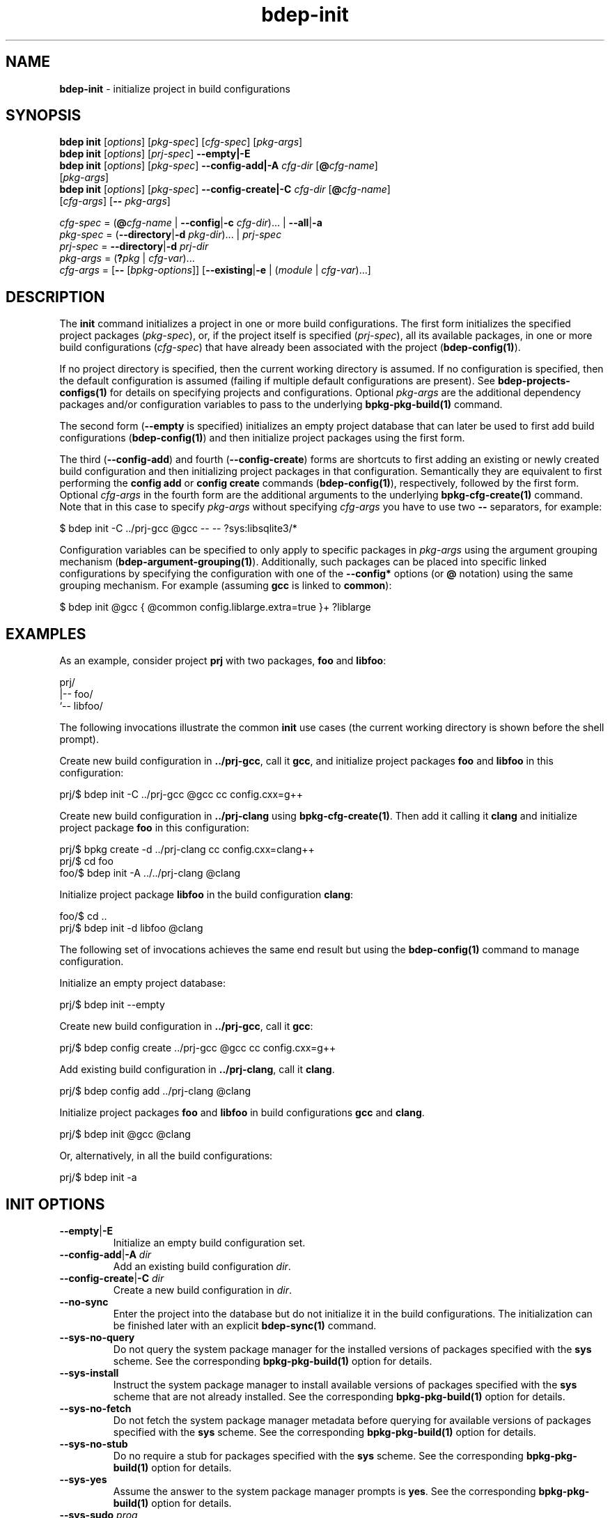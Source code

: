 .\" Process this file with
.\" groff -man -Tascii bdep-init.1
.\"
.TH bdep-init 1 "June 2024" "bdep 0.17.0"
.SH NAME
\fBbdep-init\fR \- initialize project in build configurations
.SH "SYNOPSIS"
.PP
\fBbdep init\fR [\fIoptions\fR] [\fIpkg-spec\fR] [\fIcfg-spec\fR]
[\fIpkg-args\fR]
.br
\fBbdep init\fR [\fIoptions\fR] [\fIprj-spec\fR] \fB--empty|-E\fR
.br
\fBbdep init\fR [\fIoptions\fR] [\fIpkg-spec\fR] \fB--config-add|-A\fR
\fIcfg-dir\fR [\fB@\fR\fIcfg-name\fR]
.br
\ \ \ \ \ \ \ \ \ \ [\fIpkg-args\fR]
.br
\fBbdep init\fR [\fIoptions\fR] [\fIpkg-spec\fR] \fB--config-create|-C\fR
\fIcfg-dir\fR [\fB@\fR\fIcfg-name\fR]
.br
\ \ \ \ \ \ \ \ \ \ [\fIcfg-args\fR] [\fB--\fR \fIpkg-args\fR]\fR
.PP
\fIcfg-spec\fR = (\fB@\fR\fIcfg-name\fR | \fB--config\fR|\fB-c\fR
\fIcfg-dir\fR)\.\.\. | \fB--all\fR|\fB-a\fR
.br
\fIpkg-spec\fR = (\fB--directory\fR|\fB-d\fR \fIpkg-dir\fR)\.\.\. |
\fIprj-spec\fR
.br
\fIprj-spec\fR = \fB--directory\fR|\fB-d\fR \fIprj-dir\fR
.br
\fIpkg-args\fR = (\fB?\fR\fIpkg\fR | \fIcfg-var\fR)\.\.\.
.br
\fIcfg-args\fR = [\fB--\fR [\fIbpkg-options\fR]] [\fB--existing\fR|\fB-e\fR |
(\fImodule\fR | \fIcfg-var\fR)\.\.\.]\fR
.SH "DESCRIPTION"
.PP
The \fBinit\fR command initializes a project in one or more build
configurations\. The first form initializes the specified project packages
(\fIpkg-spec\fR), or, if the project itself is specified (\fIprj-spec\fR), all
its available packages, in one or more build configurations (\fIcfg-spec\fR)
that have already been associated with the project (\fBbdep-config(1)\fP)\.
.PP
If no project directory is specified, then the current working directory is
assumed\. If no configuration is specified, then the default configuration is
assumed (failing if multiple default configurations are present)\. See
\fBbdep-projects-configs(1)\fP for details on specifying projects and
configurations\. Optional \fIpkg-args\fR are the additional dependency
packages and/or configuration variables to pass to the underlying
\fBbpkg-pkg-build(1)\fP command\.
.PP
The second form (\fB--empty\fR is specified) initializes an empty project
database that can later be used to first add build configurations
(\fBbdep-config(1)\fP) and then initialize project packages using the first
form\.
.PP
The third (\fB--config-add\fR) and fourth (\fB--config-create\fR) forms are
shortcuts to first adding an existing or newly created build configuration and
then initializing project packages in that configuration\. Semantically they
are equivalent to first performing the \fBconfig add\fR or \fBconfig create\fR
commands (\fBbdep-config(1)\fP), respectively, followed by the first form\.
Optional \fIcfg-args\fR in the fourth form are the additional arguments to the
underlying \fBbpkg-cfg-create(1)\fP command\. Note that in this case to
specify \fIpkg-args\fR without specifying \fIcfg-args\fR you have to use two
\fB--\fR separators, for example:
.PP
.nf
$ bdep init -C \.\./prj-gcc @gcc -- -- ?sys:libsqlite3/*
.fi
.PP
Configuration variables can be specified to only apply to specific packages in
\fIpkg-args\fR using the argument grouping mechanism
(\fBbdep-argument-grouping(1)\fP)\. Additionally, such packages can be placed
into specific linked configurations by specifying the configuration with one
of the \fB--config*\fR options (or \fB@\fR notation) using the same grouping
mechanism\. For example (assuming \fBgcc\fR is linked to \fBcommon\fR):
.PP
.nf
$ bdep init @gcc { @common config\.liblarge\.extra=true }+ ?liblarge
.fi
.SH "EXAMPLES"
.PP
As an example, consider project \fBprj\fR with two packages, \fBfoo\fR and
\fBlibfoo\fR:
.PP
.nf
prj/
|-- foo/
`-- libfoo/
.fi
.PP
The following invocations illustrate the common \fBinit\fR use cases (the
current working directory is shown before the shell prompt)\.
.PP
Create new build configuration in \fB\.\./prj-gcc\fR, call it \fBgcc\fR, and
initialize project packages \fBfoo\fR and \fBlibfoo\fR in this configuration:
.PP
.nf
prj/$ bdep init -C \.\./prj-gcc @gcc cc config\.cxx=g++
.fi
.PP
Create new build configuration in \fB\.\./prj-clang\fR using
\fBbpkg-cfg-create(1)\fP\. Then add it calling it \fBclang\fR and initialize
project package \fBfoo\fR in this configuration:
.PP
.nf
prj/$ bpkg create -d \.\./prj-clang cc config\.cxx=clang++
prj/$ cd foo
foo/$ bdep init -A \.\./\.\./prj-clang @clang
.fi
.PP
Initialize project package \fBlibfoo\fR in the build configuration
\fBclang\fR:
.PP
.nf
foo/$ cd \.\.
prj/$ bdep init -d libfoo @clang
.fi
.PP
The following set of invocations achieves the same end result but using the
\fBbdep-config(1)\fP command to manage configuration\.
.PP
Initialize an empty project database:
.PP
.nf
prj/$ bdep init --empty
.fi
.PP
Create new build configuration in \fB\.\./prj-gcc\fR, call it \fBgcc\fR:
.PP
.nf
prj/$ bdep config create \.\./prj-gcc @gcc cc config\.cxx=g++
.fi
.PP
Add existing build configuration in \fB\.\./prj-clang\fR, call it
\fBclang\fR\.
.PP
.nf
prj/$ bdep config add \.\./prj-clang @clang
.fi
.PP
Initialize project packages \fBfoo\fR and \fBlibfoo\fR in build configurations
\fBgcc\fR and \fBclang\fR\.
.PP
.nf
prj/$ bdep init @gcc @clang
.fi
.PP
Or, alternatively, in all the build configurations:
.PP
.nf
prj/$ bdep init -a
.fi
.SH "INIT OPTIONS"
.IP "\fB--empty\fR|\fB-E\fR"
Initialize an empty build configuration set\.
.IP "\fB--config-add\fR|\fB-A\fR \fIdir\fR"
Add an existing build configuration \fIdir\fR\.
.IP "\fB--config-create\fR|\fB-C\fR \fIdir\fR"
Create a new build configuration in \fIdir\fR\.
.IP "\fB--no-sync\fR"
Enter the project into the database but do not initialize it in the build
configurations\. The initialization can be finished later with an explicit
\fBbdep-sync(1)\fP command\.
.IP "\fB--sys-no-query\fR"
Do not query the system package manager for the installed versions of packages
specified with the \fBsys\fR scheme\. See the corresponding
\fBbpkg-pkg-build(1)\fP option for details\.
.IP "\fB--sys-install\fR"
Instruct the system package manager to install available versions of packages
specified with the \fBsys\fR scheme that are not already installed\. See the
corresponding \fBbpkg-pkg-build(1)\fP option for details\.
.IP "\fB--sys-no-fetch\fR"
Do not fetch the system package manager metadata before querying for available
versions of packages specified with the \fBsys\fR scheme\. See the
corresponding \fBbpkg-pkg-build(1)\fP option for details\.
.IP "\fB--sys-no-stub\fR"
Do no require a stub for packages specified with the \fBsys\fR scheme\. See
the corresponding \fBbpkg-pkg-build(1)\fP option for details\.
.IP "\fB--sys-yes\fR"
Assume the answer to the system package manager prompts is \fByes\fR\. See the
corresponding \fBbpkg-pkg-build(1)\fP option for details\.
.IP "\fB--sys-sudo\fR \fIprog\fR"
The \fBsudo\fR program to use for system package manager interactions that
normally require administrative privileges (fetch package metadata, install
packages, etc)\. See the corresponding \fBbpkg-pkg-build(1)\fP option for
details\.
.IP "\fB--create-host-config\fR"
Create a configuration for build-time dependencies without prompt (see
\fBbdep-sync(1)\fP for details)\.
.IP "\fB--create-build2-config\fR"
Create a configuration for build system module dependencies without prompt
(see \fBbdep-sync(1)\fP for details)\.
.IP "\fB--type\fR|\fB--config-type\fR \fItyp\fR"
The type of the configuration being created\. By default, configuration of
type \fBtarget\fR is created\. See \fBbpkg-cfg-create(1)\fP for background on
configuration types\.
.IP "\fB--default\fR"
Make the added or created configuration the default\.
.IP "\fB--no-default\fR"
Don't make the first added or created configuration the default\.
.IP "\fB--forward\fR"
Make the added or created configuration forwarded\.
.IP "\fB--no-forward\fR"
Don't make the added or created configuration forwarded\.
.IP "\fB--auto-sync\fR"
Make the added or created configuration automatically synchronized\.
.IP "\fB--no-auto-sync\fR"
Don't make the added or created configuration automatically synchronized\.
.IP "\fB--existing\fR|\fB-e\fR"
Initialize a \fBbpkg\fR configuration based on an existing build system
configuration\.
.IP "\fB--wipe\fR"
Wipe the configuration directory clean before creating the new configuration\.
.IP "\fB--all\fR|\fB-a\fR"
Use all build configurations\.
.IP "\fB--config\fR|\fB-c\fR \fIdir\fR"
Specify the build configuration as a directory\.
.IP "\fB--directory\fR|\fB-d\fR \fIdir\fR"
Assume project/package is in the specified directory rather than in the
current working directory\.
.IP "\fB--config-name\fR|\fB-n\fR \fIname\fR"
Specify the build configuration as a name\.
.IP "\fB--config-id\fR \fInum\fR"
Specify the build configuration as an id\.
.SH "COMMON OPTIONS"
.PP
The common options are summarized below with a more detailed description
available in \fBbdep-common-options(1)\fP\.
.IP "\fB-v\fR"
Print essential underlying commands being executed\.
.IP "\fB-V\fR"
Print all underlying commands being executed\.
.IP "\fB--quiet\fR|\fB-q\fR"
Run quietly, only printing error messages\.
.IP "\fB--verbose\fR \fIlevel\fR"
Set the diagnostics verbosity to \fIlevel\fR between 0 and 6\.
.IP "\fB--stdout-format\fR \fIformat\fR"
Representation format to use for printing to \fBstdout\fR\.
.IP "\fB--jobs\fR|\fB-j\fR \fInum\fR"
Number of jobs to perform in parallel\.
.IP "\fB--progress\fR"
Display progress indicators for long-lasting operations, such as network
transfers, building, etc\.
.IP "\fB--no-progress\fR"
Suppress progress indicators for long-lasting operations, such as network
transfers, building, etc\.
.IP "\fB--diag-color\fR"
Use color in diagnostics\.
.IP "\fB--no-diag-color\fR"
Don't use color in diagnostics\.
.IP "\fB--bpkg\fR \fIpath\fR"
The package manager program to be used for build configuration management\.
.IP "\fB--bpkg-option\fR \fIopt\fR"
Additional option to be passed to the package manager program\.
.IP "\fB--build\fR \fIpath\fR"
The build program to be used to build packages\.
.IP "\fB--build-option\fR \fIopt\fR"
Additional option to be passed to the build program\.
.IP "\fB--curl\fR \fIpath\fR"
The curl program to be used for network operations\.
.IP "\fB--curl-option\fR \fIopt\fR"
Additional option to be passed to the curl program\.
.IP "\fB--pager\fR \fIpath\fR"
The pager program to be used to show long text\.
.IP "\fB--pager-option\fR \fIopt\fR"
Additional option to be passed to the pager program\.
.IP "\fB--options-file\fR \fIfile\fR"
Read additional options from \fIfile\fR\.
.IP "\fB--default-options\fR \fIdir\fR"
The directory to load additional default options files from\.
.IP "\fB--no-default-options\fR"
Don't load default options files\.
.SH "DEFAULT OPTIONS FILES"
.PP
See \fBbdep-default-options-files(1)\fP for an overview of the default options
files\. For the \fBinit\fR command the search start directory is the project
directory\. The following options files are searched for in each directory
and, if found, loaded in the order listed:
.PP
.nf
bdep\.options
bdep-{config config-add}\.options                # if --config-add|-A
bdep-{config config-add config-create}\.options  # if --config-create|-C
bdep-init\.options
.fi
.PP
The following \fBinit\fR command options cannot be specified in the default
options files:
.PP
.nf
--directory|-d
--config-add|-A
--config-create|-C
--wipe
.fi
.SH BUGS
Send bug reports to the users@build2.org mailing list.
.SH COPYRIGHT
Copyright (c) 2014-2024 the build2 authors.

Permission is granted to copy, distribute and/or modify this document under
the terms of the MIT License.
